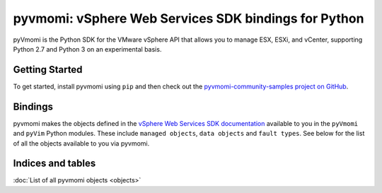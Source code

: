 =====================================================
pyvmomi: vSphere Web Services SDK bindings for Python
=====================================================

pyVmomi is the Python SDK for the VMware vSphere API that allows you to manage
ESX, ESXi, and vCenter, supporting Python 2.7 and Python 3 on an experimental
basis.

Getting Started
---------------

To get started, install pyvmomi using ``pip`` and then check out the
`pyvmomi-community-samples project on GitHub`_.

.. _pyvmomi-community-samples project on GitHub: http://vmware.github.io/pyvmomi-community-samples/

Bindings
--------

pyvmomi makes the objects defined in the `vSphere Web Services SDK
documentation`_ available to you in the ``pyVmomi`` and ``pyVim``
Python modules. These include ``managed objects``, ``data objects`` and ``fault
types``. See below for the list of all the objects available to you via
pyvmomi.

.. _vSphere Web Services SDK documentation: http://pubs.vmware.com/vsphere-55/topic/com.vmware.sdk.doc/GUID-19793BCA-9EAB-42E2-8B9F-F9F2129E7741.html

Indices and tables
------------------

:doc:`List of all pyvmomi objects <objects>`
